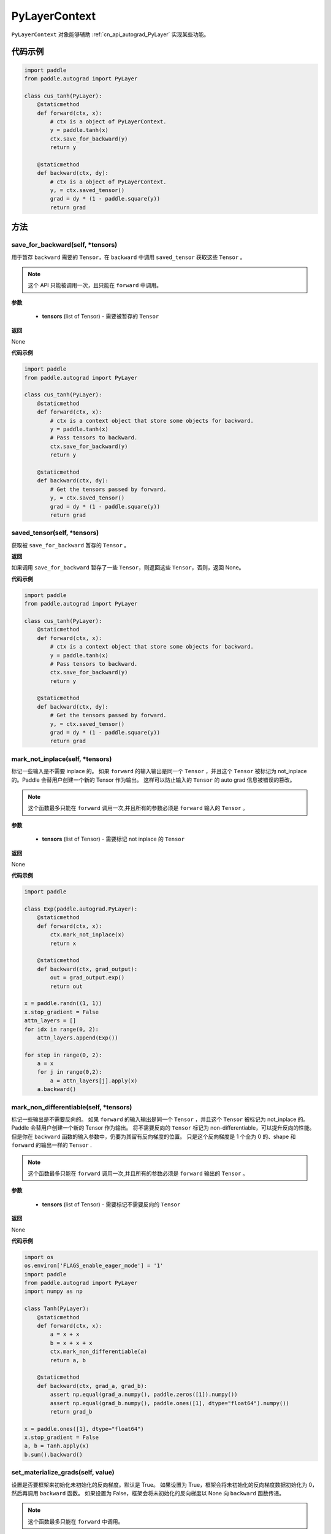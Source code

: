 .. _cn_api_autograd_PyLayerContext:

PyLayerContext
-------------------------------

.. py:class:: paddle.autograd.PyLayerContext

``PyLayerContext`` 对象能够辅助 :ref:`cn_api_autograd_PyLayer` 实现某些功能。


代码示例
::::::::::::

.. code-block:: python

    import paddle
    from paddle.autograd import PyLayer

    class cus_tanh(PyLayer):
        @staticmethod
        def forward(ctx, x):
            # ctx is a object of PyLayerContext.
            y = paddle.tanh(x)
            ctx.save_for_backward(y)
            return y

        @staticmethod
        def backward(ctx, dy):
            # ctx is a object of PyLayerContext.
            y, = ctx.saved_tensor()
            grad = dy * (1 - paddle.square(y))
            return grad


方法
::::::::::::
save_for_backward(self, *tensors)
'''''''''

用于暂存 ``backward`` 需要的  ``Tensor``，在 ``backward`` 中调用 ``saved_tensor`` 获取这些 ``Tensor`` 。

.. note::
  这个 API 只能被调用一次，且只能在 ``forward`` 中调用。

**参数**

 - **tensors** (list of Tensor) - 需要被暂存的 ``Tensor``


**返回**

None

**代码示例**

.. code-block:: python

    import paddle
    from paddle.autograd import PyLayer

    class cus_tanh(PyLayer):
        @staticmethod
        def forward(ctx, x):
            # ctx is a context object that store some objects for backward.
            y = paddle.tanh(x)
            # Pass tensors to backward.
            ctx.save_for_backward(y)
            return y

        @staticmethod
        def backward(ctx, dy):
            # Get the tensors passed by forward.
            y, = ctx.saved_tensor()
            grad = dy * (1 - paddle.square(y))
            return grad


saved_tensor(self, *tensors)
'''''''''

获取被 ``save_for_backward`` 暂存的 ``Tensor`` 。


**返回**

如果调用 ``save_for_backward`` 暂存了一些 ``Tensor``，则返回这些 ``Tensor``，否则，返回 None。

**代码示例**

.. code-block:: python

    import paddle
    from paddle.autograd import PyLayer

    class cus_tanh(PyLayer):
        @staticmethod
        def forward(ctx, x):
            # ctx is a context object that store some objects for backward.
            y = paddle.tanh(x)
            # Pass tensors to backward.
            ctx.save_for_backward(y)
            return y

        @staticmethod
        def backward(ctx, dy):
            # Get the tensors passed by forward.
            y, = ctx.saved_tensor()
            grad = dy * (1 - paddle.square(y))
            return grad


mark_not_inplace(self, *tensors)
'''''''''

标记一些输入是不需要 inplace 的。
如果 ``forward`` 的输入输出是同一个 ``Tensor`` ，并且这个 ``Tensor`` 被标记为 not_inplace 的。Paddle 会替用户创建一个新的 Tensor 作为输出。
这样可以防止输入的 ``Tensor`` 的 auto grad 信息被错误的篡改。

.. note::
  这个函数最多只能在 ``forward`` 调用一次,并且所有的参数必须是 ``forward`` 输入的 ``Tensor`` 。

**参数**

 - **tensors** (list of Tensor) - 需要标记 not inplace 的 ``Tensor``

**返回**

None

**代码示例**

.. code-block:: python

    import paddle

    class Exp(paddle.autograd.PyLayer):
        @staticmethod
        def forward(ctx, x):
            ctx.mark_not_inplace(x)
            return x

        @staticmethod
        def backward(ctx, grad_output):
            out = grad_output.exp()
            return out

    x = paddle.randn((1, 1))
    x.stop_gradient = False
    attn_layers = []
    for idx in range(0, 2):
        attn_layers.append(Exp())

    for step in range(0, 2):
        a = x
        for j in range(0,2):
            a = attn_layers[j].apply(x)
        a.backward()


mark_non_differentiable(self, *tensors)
'''''''''

标记一些输出是不需要反向的。
如果 ``forward`` 的输入输出是同一个 ``Tensor`` ，并且这个 ``Tensor`` 被标记为 not_inplace 的。Paddle 会替用户创建一个新的 Tensor 作为输出。
将不需要反向的 ``Tensor`` 标记为 non-differentiable，可以提升反向的性能。但是你在 ``backward`` 函数的输入参数中，仍要为其留有反向梯度的位置。
只是这个反向梯度是 1 个全为 0 的、shape 和 ``forward`` 的输出一样的 ``Tensor`` .

.. note::
  这个函数最多只能在 ``forward`` 调用一次,并且所有的参数必须是 ``forward`` 输出的 ``Tensor`` 。

**参数**

 - **tensors** (list of Tensor) - 需要标记不需要反向的 ``Tensor``


**返回**

None

**代码示例**

.. code-block:: python

    import os
    os.environ['FLAGS_enable_eager_mode'] = '1'
    import paddle
    from paddle.autograd import PyLayer
    import numpy as np

    class Tanh(PyLayer):
        @staticmethod
        def forward(ctx, x):
            a = x + x
            b = x + x + x
            ctx.mark_non_differentiable(a)
            return a, b

        @staticmethod
        def backward(ctx, grad_a, grad_b):
            assert np.equal(grad_a.numpy(), paddle.zeros([1]).numpy())
            assert np.equal(grad_b.numpy(), paddle.ones([1], dtype="float64").numpy())
            return grad_b

    x = paddle.ones([1], dtype="float64")
    x.stop_gradient = False
    a, b = Tanh.apply(x)
    b.sum().backward()

set_materialize_grads(self, value)
'''''''''

设置是否要框架来初始化未初始化的反向梯度。默认是 True。
如果设置为 True，框架会将未初始化的反向梯度数据初始化为 0，然后再调用 ``backward`` 函数。
如果设置为 False，框架会将未初始化的反向梯度以 None 向 ``backward`` 函数传递。

.. note::
  这个函数最多只能在 ``forward`` 中调用。

**参数**

 - **value** (bool) - 否要框架来初始化未初始化的反向梯度


**返回**

None

**代码示例**

.. code-block:: python

    import os
    os.environ['FLAGS_enable_eager_mode'] = '1'
    import paddle
    from paddle.autograd import PyLayer
    import numpy as np

    class Tanh(PyLayer):
        @staticmethod
        def forward(ctx, x):
            return x+x+x, x+x

        @staticmethod
        def backward(ctx, grad, grad2):
            assert np.equal(grad2.numpy(), paddle.zeros([1]).numpy())
            return grad

    class Tanh2(PyLayer):
        @staticmethod
        def forward(ctx, x):
            ctx.set_materialize_grads(False)
            return x+x+x, x+x

        @staticmethod
        def backward(ctx, grad, grad2):
            assert grad2==None
            return grad

    x = paddle.ones([1], dtype="float64")
    x.stop_gradient = False
    Tanh.apply(x)[0].backward()

    x2 = paddle.ones([1], dtype="float64")
    x2.stop_gradient = False
    Tanh2.apply(x2)[0].backward()
